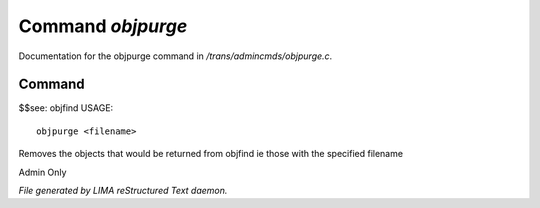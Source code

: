 *******************
Command *objpurge*
*******************

Documentation for the objpurge command in */trans/admincmds/objpurge.c*.

Command
=======

$$see: objfind
USAGE::

	objpurge <filename>

Removes the objects that would be returned from objfind
ie those with the specified filename

Admin Only



*File generated by LIMA reStructured Text daemon.*
